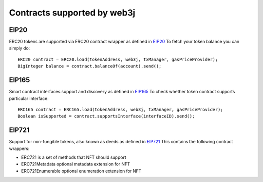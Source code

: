 Contracts supported by web3j
=======================

EIP20
-----

ERC20 tokens are supported via ERC20 contract wrapper as defined in `EIP20 <https://github.com/ethereum/EIPs/blob/master/EIPS/eip-20.md>`_
To fetch your token balance you can simply do::

    ERC20 contract = ERC20.load(tokenAddress, web3j, txManager, gasPriceProvider);
    BigInteger balance = contract.balanceOf(account).send();

EIP165
------

Smart contract interfaces support and discovery as defined in `EIP165 <https://github.com/ethereum/EIPs/blob/master/EIPS/eip-165.md>`_
To check whether token contract supports particular interface::

    ERC165 contract = ERC165.load(tokenAddress, web3j, txManager, gasPriceProvider);
    Boolean isSupported = contract.supportsInterface(interfaceID).send();

EIP721
------

Support for non-fungible tokens, also known as deeds as defined in `EIP721 <https://github.com/ethereum/EIPs/blob/master/EIPS/eip-721.md>`_
This contains the following contract wrappers:

- ERC721 is a set of methods that NFT should support
- ERC721Metadata optional metadata extension for NFT
- ERC721Enumerable optional enumeration extension for NFT